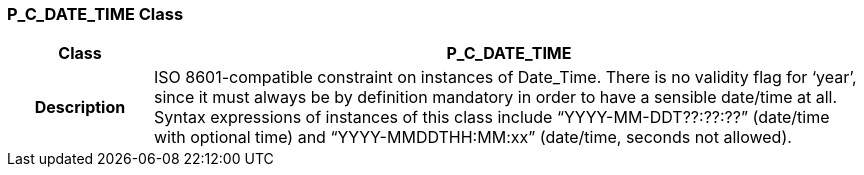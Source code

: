 === P_C_DATE_TIME Class

[cols="^1,2,3"]
|===
h|*Class*
2+^h|*P_C_DATE_TIME*

h|*Description*
2+a|ISO 8601-compatible constraint on instances of Date_Time. There is no validity flag for ‘year’, since it must always be by definition mandatory in order to have a sensible date/time at all. Syntax expressions of instances of this class include “YYYY-MM-DDT??:??:??” (date/time with optional time) and “YYYY-MMDDTHH:MM:xx” (date/time, seconds not allowed).

|===
